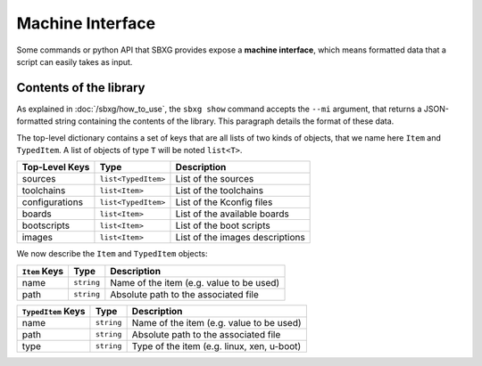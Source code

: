 Machine Interface
===============================================================================

Some commands or python API that SBXG provides expose a **machine interface**,
which means formatted data that a script can easily takes as input.

Contents of the library
-------------------------------------------------------------------------------

As explained in :doc:`/sbxg/how_to_use`, the ``sbxg show`` command accepts the
``--mi`` argument, that returns a JSON-formatted string containing the contents
of the library. This paragraph details the format of these data.

The top-level dictionary contains a set of keys that are all lists of two kinds
of objects, that we name here ``Item`` and ``TypedItem``. A list of objects of
type ``T`` will be noted ``list<T>``.

+----------------+---------------------+---------------------------------+
| Top-Level Keys | Type                | Description                     |
+================+=====================+=================================+
| sources        | ``list<TypedItem>`` | List of the sources             |
+----------------+---------------------+---------------------------------+
| toolchains     | ``list<Item>``      | List of the toolchains          |
+----------------+---------------------+---------------------------------+
| configurations | ``list<TypedItem>`` | List of the Kconfig files       |
+----------------+---------------------+---------------------------------+
| boards         | ``list<Item>``      | List of the available boards    |
+----------------+---------------------+---------------------------------+
| bootscripts    | ``list<Item>``      | List of the boot scripts        |
+----------------+---------------------+---------------------------------+
| images         | ``list<Item>``      | List of the images descriptions |
+----------------+---------------------+---------------------------------+

We now describe the ``Item`` and ``TypedItem`` objects:

+---------------+------------+------------------------------------------+
| ``Item`` Keys | Type       | Description                              |
+===============+============+==========================================+
| name          | ``string`` | Name of the item (e.g. value to be used) |
+---------------+------------+------------------------------------------+
| path          | ``string`` | Absolute path to the associated file     |
+---------------+------------+------------------------------------------+

+--------------------+------------+--------------------------------------------+
| ``TypedItem`` Keys | Type       | Description                                |
+====================+============+============================================+
| name               | ``string`` | Name of the item (e.g. value to be used)   |
+--------------------+------------+--------------------------------------------+
| path               | ``string`` | Absolute path to the associated file       |
+--------------------+------------+--------------------------------------------+
| type               | ``string`` | Type of the item (e.g. linux, xen, u-boot) |
+--------------------+------------+--------------------------------------------+
